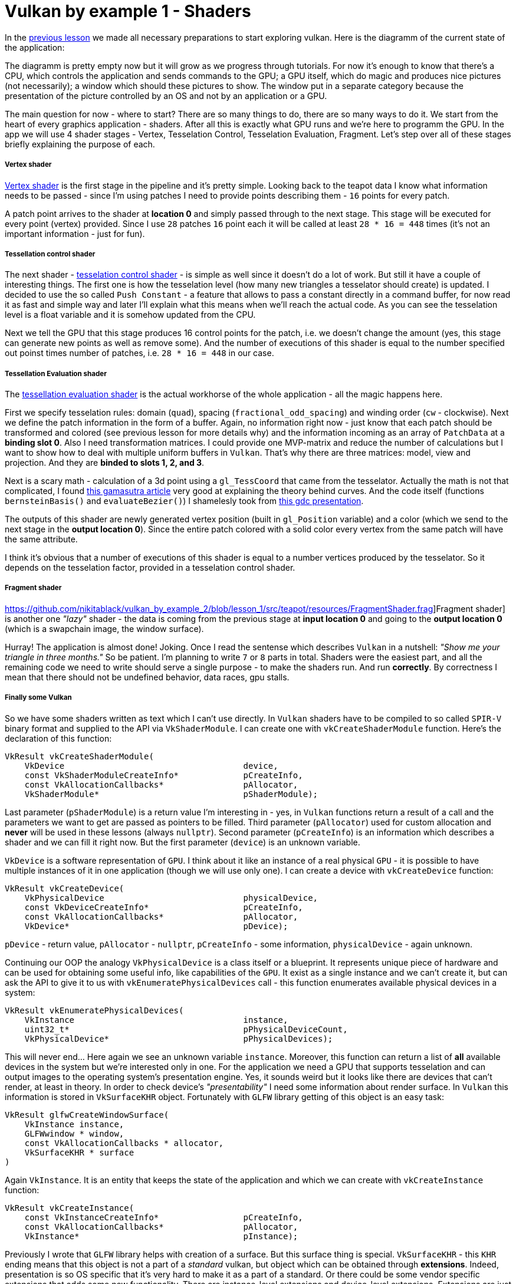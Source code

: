 = Vulkan by example 1 - Shaders
:hp-tags: c++, vulkan, glsl

In the https://TODO[previous lesson] we made all necessary preparations to start exploring vulkan. Here is the diagramm of the current state of the application:

[picture]

The diagramm is pretty empty now but it will grow as we progress through tutorials. For now it's enough to know that there's a CPU, which controls the application and sends commands to the GPU; a GPU itself, which do magic and produces nice pictures (not necessarily); a window which should these pictures to show. The window put in a separate category because the presentation of the picture controlled by an OS and not by an application or a GPU.

The main question for now - where to start? There are so many things to do, there are so many ways to do it. We start from the heart of every graphics application - shaders. After all this is exactly what GPU runs and we're here to programm the GPU. In the app we will use 4 shader stages - Vertex, Tesselation Control, Tesselation Evaluation, Fragment. Let's step over all of these stages briefly explaining the purpose of each.

===== Vertex shader

https://github.com/nikitablack/vulkan_by_example_2/blob/lesson_1/src/teapot/resources/VertexShader.vert[Vertex shader] is the first stage in the pipeline and it's pretty simple. Looking back to the teapot data I know what information needs to be passed - since I'm using patches I need to provide points describing them - `16` points for every patch.

A patch point arrives to the shader at *location 0* and simply passed through to the next stage. This stage will be executed for every point (vertex) provided. Since I use `28` patches `16` point each it will be called at least `28 * 16 = 448` times (it's not an important information - just for fun).

===== Tessellation control shader

The next shader - https://github.com/nikitablack/vulkan_by_example_2/blob/lesson_1/src/teapot/resources/TesselationControlShader.tesc[tesselation control shader] -  is simple as well since it doesn't do a lot of work. But still it have a couple of interesting things. The first one is how the tesselation level (how many new triangles a tesselator should create) is updated. I decided to use the so called `Push Constant` - a feature that allows to pass a constant directly in a command buffer, for now read it as fast and simple way and later I'll explain what this means when we'll reach the actual code. As you can see the tesselation level is a float variable and it is somehow updated from the CPU.

Next we tell the GPU that this stage produces 16 control points for the patch, i.e. we doesn't change the amount (yes, this stage can generate new points as well as remove some). And the number of executions of this shader is equal to the number specified out poinst times number of patches, i.e. `28 * 16 = 448` in our case.

===== Tessellation Evaluation shader

The https://github.com/nikitablack/vulkan_by_example_2/blob/lesson_1/src/teapot/resources/TesselationEvaluationShader.tese[tessellation evaluation shader] is the actual workhorse of the whole application - all the magic happens here.

First we specify tesselation rules: domain (`quad`), spacing (`fractional_odd_spacing`) and winding order (`cw` - clockwise). Next we define the patch information in the form of a buffer. Again, no information right now - just know that each patch should be transformed and colored (see previous lesson for more details why) and the information incoming as an array of `PatchData` at a *binding slot 0*. Also I need transformation matrices. I could provide one MVP-matrix and reduce the number of calculations but I want to show how to deal with multiple uniform buffers in `Vulkan`. That's why there are three matrices: model, view and projection. And they are *binded to slots 1, 2, and 3*.

Next is a scary math - calculation of a 3d point using a `gl_TessCoord` that came from the tesselator. Actually the math is not that complicated, I found https://www.gamasutra.com/view/feature/131755/curved_surfaces_using_bzier_.php[this gamasutra article] very good at explaining the theory behind curves. And the code itself (functions `bernsteinBasis()` and `evaluateBezier()`) I shamelesly took from http://www.gdcvault.com/play/1012740/direct3d[this gdc presentation].

The outputs of this shader are newly generated vertex position (built in `gl_Position` variable) and a color (which we send to the next stage in the *output location 0*). Since the entire patch colored with a solid color every vertex from the same patch will have the same attribute.

I think it's obvious that a number of executions of this shader is equal to a number vertices produced by the tesselator. So it depends on the tesselation factor, provided in a tesselation control shader.

===== Fragment shader

https://github.com/nikitablack/vulkan_by_example_2/blob/lesson_1/src/teapot/resources/FragmentShader.frag]Fragment shader] is another one _"lazy"_ shader - the data is coming from the previous stage at *input location 0* and going to the *output location 0* (which is a swapchain image, the window surface).

Hurray! The application is almost done! Joking. Once I read the sentense which describes `Vulkan` in a nutshell: _"Show me your triangle in three months."_ So be patient. I'm planning to write `7` or `8` parts in total. Shaders were the easiest part, and all the remaining code we need to write should serve a single purpose - to make the shaders run. And run *correctly*. By correctness I mean that there should not be undefined behavior, data races, gpu stalls.

===== Finally some Vulkan

So we have some shaders written as text which I can't use directly. In `Vulkan` shaders have to be compiled to so called `SPIR-V` binary format and supplied to the API via `VkShaderModule`. I can create one with `vkCreateShaderModule` function. Here's the declaration of this function:

----
VkResult vkCreateShaderModule(
    VkDevice                                    device,
    const VkShaderModuleCreateInfo*             pCreateInfo,
    const VkAllocationCallbacks*                pAllocator,
    VkShaderModule*                             pShaderModule);
----

Last parameter (`pShaderModule`) is a return value I'm interesting in - yes, in `Vulkan` functions return a result of a call and the parameters we want to get are passed as pointers to be filled. Third parameter (`pAllocator`) used for custom allocation and *never* will be used in these lessons (always `nullptr`). Second parameter (`pCreateInfo`) is an information which describes a shader and we can fill it right now. But the first parameter (`device`) is an unknown variable.

`VkDevice` is a software representation of `GPU`. I think about it like an instance of a real physical `GPU` - it is possible to have multiple instances of it in one application (though we will use only one). I can create a device with `vkCreateDevice` function:

----
VkResult vkCreateDevice(
    VkPhysicalDevice                            physicalDevice,
    const VkDeviceCreateInfo*                   pCreateInfo,
    const VkAllocationCallbacks*                pAllocator,
    VkDevice*                                   pDevice);
----

`pDevice` - return value, `pAllocator` - `nullptr`, `pCreateInfo` - some information, `physicalDevice` - again unknown.

Continuing our OOP the analogy `VkPhysicalDevice` is a class itself or a blueprint. It represents unique piece of hardware and can be used for obtaining some useful info, like capabilities of the `GPU`. It exist as a single instance and we can't create it, but can ask the API to give it to us with `vkEnumeratePhysicalDevices` call - this function enumerates available physical devices in a system:

----
VkResult vkEnumeratePhysicalDevices(
    VkInstance                                  instance,
    uint32_t*                                   pPhysicalDeviceCount,
    VkPhysicalDevice*                           pPhysicalDevices);
----

This will never end... Here again we see an unknown variable `instance`. Moreover, this function can return a list of *all* available devices in the system but we're interested only in one. For the application we need a GPU that supports tesselation and can output images to the operating system's presentation engine. Yes, it sounds weird but it looks like there are devices that can't render, at least in theory. In order to check device's _"presentability"_ I need some information about render surface. In `Vulkan` this information is stored in `VkSurfaceKHR` object. Fortunately with `GLFW` library getting of this object is an easy task:

----
VkResult glfwCreateWindowSurface(
    VkInstance instance,
    GLFWwindow * window,
    const VkAllocationCallbacks * allocator,
    VkSurfaceKHR * surface 
)
----

Again `VkInstance`. It is an entity that keeps the state of the application and which we can create with `vkCreateInstance` function:

----
VkResult vkCreateInstance(
    const VkInstanceCreateInfo*                 pCreateInfo,
    const VkAllocationCallbacks*                pAllocator,
    VkInstance*                                 pInstance);
----

Previously I wrote that `GLFW` library helps with creation of a surface. But this surface thing is special. `VkSurfaceKHR` - this `KHR` ending means that this object is not a part of a _standard_ vulkan, but object which can be obtained through *extensions*. Indeed, presentation is so OS specific that it's very hard to make it as a part of a standard. Or there could be some vendor specific extensions that adds some new functionality. There are instance-level extensions and device-level extensions. Extensions are just strings and for the surface we need to find out the extension name.

Finally no more unknown variables! But I already forgot why do I need all this... Ah, I wanted to create `Shader Modules`.

To summarize: here's the dependency chain:

----
VkShaderModule 🡢 VkDevice 🡢 VkPhysicalDevice 🡢 VkSurfaceKHR 🡢 VkInstance 🡢 extensions
----

The https://github.com/nikitablack/vulkan_by_example_2/blob/lesson_1/src/teapot/src/main.cpp[updated main function] now have calls to helper functions and we are going to visit each.

First is https://github.com/nikitablack/vulkan_by_example_2/blob/lesson_1/src/teapot/src/vulkan/get_required_window_extensions.cpp[get_required_window_extensions]. Here the `glfw` helps a lot - the `glfwGetRequiredInstanceExtensions` hides from us the platform dependent code and returns the list of instance extensions, required for displaying a picture on a given platform.

Now when we have a list of extensions we are ready to create an instance, what we do in https://github.com/nikitablack/vulkan_by_example_2/blob/lesson_1/src/teapot/src/vulkan/create_instance.cpp[create_instance] function. Here we can see the typical `Vulkan` approach to object creation - first we fill a special structure and second, provide this structure to a special function. Each structure has `sType` field and `pNext` field. The former is used to specify the type of object we want to create and obviously is different for different structures. The latter is used for some advanced things and never will be used in the tutorials. In the future I will not describe these fields for other objects. Also I will not write about fields which stay default for our case. For eexample, the field `flags` is not used so there's nothing to say about it. In this tutorial we don't need players, so the array is empty. and you are already familiar with the extensions. Next we call the `Vulkan` function which on success updates the `appData` and return either of the data or an error.

Next is https://github.com/nikitablack/vulkan_by_example_2/blob/lesson_1/src/teapot/src/vulkan/create_surface.cpp[create_surface] function. Here again we use `glfw` to obtain a platform dependent object.

Now we can try to find a gpu device in 
https://github.com/nikitablack/vulkan_by_example_2/blob/lesson_1/src/teapot/src/vulkan/get_physical_device.cpp[get_physical_device] function. it's a bit lengthy because we need to do more than a couple of things. First we need to get all available devices in the system. For that we use another typical `Vulkan` pattern for obtaining a list of something - we call a function with a ` nullptr` instead of a pointer to a list - this 
returns the total number of GPUs. The second call to the same function but with a list fills that list. Next we iterate over the devices trying to find one that works for us. In `check_device_suitability` we accept only a discrete device (one of my test machines have 2 GPUs and I want to use the more powerfull one so I ignore all non discrete adapters but if you are fine with integrated GPU you can remove this check) which supports tesselation, can draw in wireframe and supports all required device extensions. Device extensions are very similar to instance extensions we already discussed but work per device, not globally. We're not using any in this tutorial so the list is empty.

If the proper GPU was found we can continue to the next step. We can try to obtain some information which depends on a device and a surface. We start with the format of the surface we are going to render to. A given device and a surface can support multiple formats and we choose one in 
TODO[`get_device_surface_format`] helper function. First we get all supported formats. Next we check for the special case.  Here's a quote from the specification:

[source]
----
If pSurfaceFormats includes just one entry, whose value for format is VK_FORMAT_UNDEFINED, surface has no preferred format. In this case, the application can use any valid VkFormat value.
----

So if this condition is true we simply return `VK_FORMAT_B8G8R8A8_UNORM` as format and `VK_COLOR_SPACE_SRGB_NONLINEAR_KHR` as a color space. But if the condition is not true we iterate over all supported formats searching for the one we would like to work with. I like `VkSurfaceFormatKHR{VK_FORMAT_B8G8R8A8_UNORM, VK_COLOR_SPACE_SRGB_NONLINEAR_KHR}`.And if the desired format was not found we just return the first one from the list.

After the format was found we proceed to a surface pesent mode. As you know a monitor works with some fequency. For example, if the monitor have the frequency 60Hz it presents something on the screen every 1/60th of a second. The OS takes care about this presentation and all we need to do is to provide an image to show to the presentation engine. Also you may know that a monitor displays the entire picture not immediately at the some moment in time but fills the screen line by line from top to bottom for example, and do it very fast. Now think what can happen if, say the engine displayed a half of the picture from ta previous frame and we provided a new one? Right - the engine continues to present a picture but the new one, not the one it started with. So on the screen we have the combination of two images - so called _tearing_. Sometimes this is an admissible behavior and sometimes we want to avoid this. That's why we need to specify a presentation mode and do it in TODO['get_device_surface_present_mode'] helper function. First we get all available present modes for a given device and a surface. Next we choose the desired mode:

.. If we don't want the tearing in our application we tell the presentation engine to use it's internal queue - now the pending requests will be added to that queue and when the engine is ready to display it aquires the image from the begining of the queue by removing it. And we never see the tearing. `VK_PRESENT_MODE_MAILBOX_KHR` tells the engine to use a single-entry queue, meaning that the pending requests will be replaced by newest ones. This mode is what I want for the application but there's no guarantee that it is supported.

.. If we failed to find 'VK_PRESENT_MODE_MAILBOX_KHR' we try to find the next one - `VK_PRESENT_MODE_IMMEDIATE_KHR`. This mode does not use a queue so the tearing is possible. The mode is not guaranteed to be presented.

.. `VK_PRESENT_MODE_FIFO_KHR` is the only mode required to be supported so we return it if the previous attempts failed. This mode uses a queue as well but the size is not specified. The difference with `VK_PRESENT_MODE_MAILBOX_KHR` is that if the queue is full the application will be blocked until the engine removes available image and frees the place in the queue.

After the present mode we proceed to the next step where we get so called _queue families_ for the device. As you may know the CPU communicates with the GPU via commands. In 'Vulkan' we record these commands with special functions like `vkCmdDraw` or `vkCmdBindVertexBuffers` to a so called _command buffer_. After a set of commands is ready it needs to be sent to the device. We don't send it directly but put to some queue and the implementation later consumes that queue. Just think of these queues as connections between the CPU and the GPU. Vulkan defines 5 different family queues - `VK_QUEUE_GRAPHICS_BIT`, `VK_QUEUE_COMPUTE_BIT`, `VK_QUEUE_TRANSFER_BIT`, `VK_QUEUE_SPARSE_BINDING_BIT` and `VK_QUEUE_PROTECTED_BIT`. Each queue supports certain operations so we need to be carefull when submiting commands. The specification have a special section for every command where it specifies the queue the command can be used with. There's a guarantee from Vulkan that graphics queue (`VK_QUEUE_GRAPHICS_BIT`) supports transfer operations as well, so if you have to submit a transfer command you can do it with that queue, no need to create a transfer queue (`VK_QUEUE_TRANSFER_BIT`). But why do we need multiple queue families at all? Well, in theory using multiple queues can speed up the application - the submission of commands happens in parallel. And you know the word _parralel_ is the sinonym of _good_. How this works is described by Matt Pettineo (aka MJP) in these https://mynameismjp.wordpress.com/2018/03/06/breaking-down-barriers-part-1-whats-a-barrier/[amazing article series]. There's one more thing. Each queue family can have *multiple* queues, hence the name _family_. So, again in theory, you can use multiple queues from the same family to submit commands faster, you just need a proper GPU.

In TODO['get_device_graphics_and_present_queue_families'] helper function we first get all available families for a given device. Next we try to find proper family queue indices. In the application we will use 2 different queues - one for rendering and transfer operations and one for presenting. There are huges chances that your GPU have a queue the supports both of these operations but specification does not guarantee that so we check all possible cases. Anyway we check first for this case and if it was not successfull we try to find two separate queue families. If we could not find we continue with another device in the system or run to the nearest shop to buy a modern GPU. If both graphics and present queue families were found we return their indices as a tuple.

If everything went well we can finish with a device selection. But before that we get the device properties. The structure have a lot of useful information, like a device name or device limits (for example, how many compute groups the device can dispatch). And now we are done.

Now it's time for the https://github.com/nikitablack/vulkan_by_example_2/blob/lesson_1/src/teapot/src/vulkan/create_logical_device.cpp[logical device]. Remember, the logical device is a software representation of a GPU and is needed almost for every other `Vulkan` function. First we tell a driver which queue families will be used with the selected gpu. When we selected a physical device we got a couple of queue families (graphics and present) in the form of indices. Together with the families we need to specify a number of actual queues and their priorities within a family. A queue with a higher priority theoretically can get more processing time than a queue with a lower priority. In the demo we use only one queue per family so we simply set priorities to 1. When the logical device is created the specified queues will be created as well. Next we enable device features. The application need `tessellationShader`, `fillModeNonSolid` and `vertexPipelineStoresAndAtomics` to be turned on.

NOTE: At the moment of writing the validation layers (this topic not covered yet) reports a false error - `Shader requires vertexPipelineStoresAndAtomics but is not enabled on the device`. Though if you look at the tesselation eveluation shader declaration you will see that I marked one of the buffers as `readonly`. This is indeed a bug and already was reported https://github.com/KhronosGroup/Vulkan-ValidationLayers/issues/73[here].

All this data I provide via the `VkDeviceCreateInfo` structure. I specify `deviceExtensions` as well but this array is empty since in first tutorials we don't need any. Finaly we call `vkCreateDevice`.

Haleluja! Now we have everything for our shaders.

<<anchor-creating-a-logical-device-back, Back>>

[[anchor-creating-shader-modules]]
===== Creating shader modules

And again, shader modules creation is done in a standalone function:

----
MaybeAppData create_shader_modules(AppData data)
{
	assert(data.device);
	
	{
		MaybeShaderData const mbShaderData{load_shader("VertexShader.spv")}; // #1
		if (!mbShaderData)
			tl::make_unexpected(mbShaderData.error());

		helpers::MaybeShaderModule const mbVertexShaderModule{helpers::create_shader_module(data.device, &(*mbShaderData))}; // #2
		if (!mbVertexShaderModule)
			return tl::make_unexpected(mbVertexShaderModule.error());

		data.vertexShaderModule = *mbVertexShaderModule;
	}

	{
		MaybeShaderData const mbShaderData{load_shader("TesselationControlShader.spv")};
		if (!mbShaderData)
			tl::make_unexpected(mbShaderData.error());

		helpers::MaybeShaderModule const mbTessControlShaderModule{helpers::create_shader_module(data.device, &(*mbShaderData))};
		if (!mbTessControlShaderModule)
			return tl::make_unexpected(mbTessControlShaderModule.error());

		data.tessControlShaderModule = *mbTessControlShaderModule;
	}

	{
		MaybeShaderData const mbShaderData{load_shader("TesselationEvaluationShader.spv")};
		if (!mbShaderData)
			tl::make_unexpected(mbShaderData.error());

		helpers::MaybeShaderModule const mbTessEvaluationShaderModule{helpers::create_shader_module(data.device, &(*mbShaderData))};
		if (!mbTessEvaluationShaderModule)
			return tl::make_unexpected(mbTessEvaluationShaderModule.error());

		data.tessEvaluationShaderModule = *mbTessEvaluationShaderModule;
	}

	{
		MaybeShaderData const mbShaderData{load_shader("FragmentShader.spv")};
		if (!mbShaderData)
			tl::make_unexpected(mbShaderData.error());

		helpers::MaybeShaderModule const mbFragmentShaderModule{helpers::create_shader_module(data.device, &(*mbShaderData))};
		if (!mbFragmentShaderModule)
			return tl::make_unexpected(mbFragmentShaderModule.error());

		data.fragmentShaderModule = *mbFragmentShaderModule;
	}

	return data;
}
----

. [[anchor-loading-a-shader-binary-back]] <<anchor-loading-a-shader-binary, Loading a shader binary>>
. [[anchor-creating-a-shader-module-back]] <<anchor-creating-a-shader-module, Creating a shader module>>

[[anchor-loading-a-shader-binary]]
*Loading a shader binary*

In order to create a shader module we need to load a compiled 'SPIR-V' data:

----
using MaybeShaderData = tl::expected<vector<char>, string>;

MaybeShaderData load_shader(string const & fileName)
{
	ifstream file{fileName, ios::ate | ios::binary}; // #a

	if (!file.is_open())
		return tl::make_unexpected("failed to open shader file");

	size_t const fileSize{static_cast<size_t>(file.tellg())};
	vector<char> buffer(fileSize);

	file.seekg(0);
	file.read(buffer.data(), fileSize);

	file.close();

	if (!file)
		return tl::make_unexpected("failed to read shader file");

	if (buffer.empty() || buffer.size() % 4 != 0) // #b
		return tl::make_unexpected("failed to read shader file");

	return buffer;
}
----

.. With a help of usual standard binary stream we load specified file. Here we search for the file in the same folder as executable.

.. Specification requires that the size of a code to be a multiple of 4 and here we check that everything is ok.

<<anchor-loading-a-shader-binary-back, Back>>

[[anchor-creating-a-shader-module]]
*Creating a shader module*

Another helper function:

----
MaybeShaderModule create_shader_module(VkDevice const device, vector<char> const * const shaderCode)
{
	assert(device);
	
	VkShaderModuleCreateInfo createInfo{get_shader_module_create_info(shaderCode)};
	
	VkShaderModule shaderModule{VK_NULL_HANDLE};
	if (vkCreateShaderModule(device, &createInfo, nullptr, &shaderModule) != VK_SUCCESS)
		return make_unexpected("failed to create shader module");
	
	return shaderModule;
}
----

As usual I need a structure first:

----
VkShaderModuleCreateInfo get_shader_module_create_info(vector<char> const * const shaderCode)
{
	assert(shaderCode);
	assert(!shaderCode->empty());
	assert(shaderCode->size() % 4 == 0);
	
	VkShaderModuleCreateInfo info{};
	info.sType = VK_STRUCTURE_TYPE_SHADER_MODULE_CREATE_INFO;
	info.pNext = nullptr;
	info.flags = 0;
	info.codeSize = shaderCode->size();
	info.pCode = reinterpret_cast<uint32_t const *>(shaderCode->data()); // #a
	
	return info;
}
----

.. Rather strange that the code should be passed as a pointer to `uint32_t` instead of expected pointer to `char`. A code with reinterpret casting always looks very suspicious to me but I double checked - there's no undefined behavior.

With the structure a can call `vkCreateShaderModule` to create a shader module.

<<anchor-creating-a-shader-module-back, Back>>

This steps should be repeated for every shader type. Since they are identical I will not describe them.

One more thing must be said about the shaders. Previously I wrote that each shader source should be compiled with a special tool called `glslangValidator`. It is very tedious to recompile each shader after a tine change so it would be cool to add shader compilation as a part of the build process. I wrote a CMake function that creates a target for provided shaders and adds it as a dependency to a main application so if something changed the data will be recompiled during the normal application build (or you can build each target separately if you wish).

----
function(addCompileShadersCommand)
    cmake_parse_arguments(addCompileShadersCommand "" "TARGET_NAME;OUTPUT_DIR" "SHADERS" ${ARGN})

    if(NOT addCompileShadersCommand_TARGET_NAME)
        message(FATAL_ERROR "Provide unique target name")
    endif()

    if(NOT addCompileShadersCommand_SHADERS)
        message(FATAL_ERROR "At least one shader file name should be provided")
    endif()

    set(FILE_NAMES "")
    set(OUTPUT_PATHS "")

    foreach(shader ${addCompileShadersCommand_SHADERS})
        get_filename_component(VAR ${shader} NAME_WE)
        list(APPEND FILE_NAMES ${VAR})
        list(APPEND OUTPUT_PATHS ${addCompileShadersCommand_OUTPUT_DIR}/${VAR}.spv)

        add_custom_command(OUTPUT ${addCompileShadersCommand_OUTPUT_DIR}/${VAR}.spv
                COMMAND ${GLSL_VALIDATOR} -V ${shader} -o ${addCompileShadersCommand_OUTPUT_DIR}/${VAR}.spv
                DEPENDS ${shader}
                )
    endforeach()

    add_custom_target(${addCompileShadersCommand_TARGET_NAME}
            DEPENDS ${OUTPUT_PATHS}
            COMMENT "Compiling ${FILE_NAMES}"
            )

    add_dependencies(teapot ${addCompileShadersCommand_TARGET_NAME})
endfunction()
----

The function expects a target name, an output directory and a list of shader files. And it's called like this:

----
addCompileShadersCommand(TARGET_NAME shaders
        OUTPUT_DIR ${CMAKE_BINARY_DIR}/bin
        SHADERS
        ${CMAKE_CURRENT_SOURCE_DIR}/resources/VertexShader.vert
        ${CMAKE_CURRENT_SOURCE_DIR}/resources/TesselationControlShader.tesc
        ${CMAKE_CURRENT_SOURCE_DIR}/resources/TesselationEvaluationShader.tese
        ${CMAKE_CURRENT_SOURCE_DIR}/resources/FragmentShader.frag
        )
----

Of cource it's possible to create a separate target for every shader but I decided to place everything into one.

<<anchor-creating-shader-modules-back, Back>>

